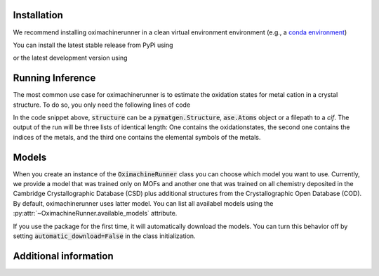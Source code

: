 Installation
================

We recommend installing oximachinerunner in a clean virtual environment environment (e.g., a `conda environment <https://docs.conda.io/projects/conda/en/latest/index.html>`_)

You can install the latest stable release from PyPi using

.. code-block:: bash
    pip install oximachinerunner


or the latest development version using

.. code-block:: bash
    pip install git+https://github.com/kjappelbaum/oximachinerunner.git



Running Inference
====================

The most common use case for oximachinerunner is to estimate the oxidation states for metal cation in a crystal structure. To do so, you only need the following lines of code

.. code-block:: python
    from oximachinerunner import OximachineRunner

    oximachine_instance = OximachineRunner()
    oxidation_states, metal_indices, metal_symbols = oximachine_instance.run_oximachine(<structure>)

In the code snippet above, :code:`structure` can be a :code:`pymatgen.Structure`, :code:`ase.Atoms` object or a filepath to a `cif`.
The output of the run will be three lists of identical length: One contains the oxidationstates, the second one contains the indices of the metals, and the third one contains the elemental symbols of the metals.

Models
========

When you create an instance of the :code:`OximachineRunner` class you can choose which model you want to use. Currently, we provide a model that was trained only on MOFs and another one that was trained on all chemistry deposited in the Cambridge Crystallographic Database (CSD) plus additional structures from the Crystallographic Open Database (COD). By default, oximachinerunner uses latter model. You can list all availabel models using the :py:attr:`~OximachineRunner.available_models` attribute.

If you use the package for the first time, it will automatically download the models. You can turn this behavior off by setting :code:`automatic_download=False` in the class initialization.


Additional information
========================
